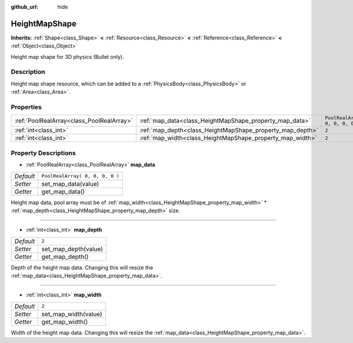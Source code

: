 :github_url: hide

.. Generated automatically by doc/tools/makerst.py in Godot's source tree.
.. DO NOT EDIT THIS FILE, but the HeightMapShape.xml source instead.
.. The source is found in doc/classes or modules/<name>/doc_classes.

.. _class_HeightMapShape:

HeightMapShape
==============

**Inherits:** :ref:`Shape<class_Shape>` **<** :ref:`Resource<class_Resource>` **<** :ref:`Reference<class_Reference>` **<** :ref:`Object<class_Object>`

Height map shape for 3D physics (Bullet only).

Description
-----------

Height map shape resource, which can be added to a :ref:`PhysicsBody<class_PhysicsBody>` or :ref:`Area<class_Area>`.

Properties
----------

+-------------------------------------------+-----------------------------------------------------------+---------------------------------+
| :ref:`PoolRealArray<class_PoolRealArray>` | :ref:`map_data<class_HeightMapShape_property_map_data>`   | ``PoolRealArray( 0, 0, 0, 0 )`` |
+-------------------------------------------+-----------------------------------------------------------+---------------------------------+
| :ref:`int<class_int>`                     | :ref:`map_depth<class_HeightMapShape_property_map_depth>` | ``2``                           |
+-------------------------------------------+-----------------------------------------------------------+---------------------------------+
| :ref:`int<class_int>`                     | :ref:`map_width<class_HeightMapShape_property_map_width>` | ``2``                           |
+-------------------------------------------+-----------------------------------------------------------+---------------------------------+

Property Descriptions
---------------------

.. _class_HeightMapShape_property_map_data:

- :ref:`PoolRealArray<class_PoolRealArray>` **map_data**

+-----------+---------------------------------+
| *Default* | ``PoolRealArray( 0, 0, 0, 0 )`` |
+-----------+---------------------------------+
| *Setter*  | set_map_data(value)             |
+-----------+---------------------------------+
| *Getter*  | get_map_data()                  |
+-----------+---------------------------------+

Height map data, pool array must be of :ref:`map_width<class_HeightMapShape_property_map_width>` \* :ref:`map_depth<class_HeightMapShape_property_map_depth>` size.

----

.. _class_HeightMapShape_property_map_depth:

- :ref:`int<class_int>` **map_depth**

+-----------+----------------------+
| *Default* | ``2``                |
+-----------+----------------------+
| *Setter*  | set_map_depth(value) |
+-----------+----------------------+
| *Getter*  | get_map_depth()      |
+-----------+----------------------+

Depth of the height map data. Changing this will resize the :ref:`map_data<class_HeightMapShape_property_map_data>`.

----

.. _class_HeightMapShape_property_map_width:

- :ref:`int<class_int>` **map_width**

+-----------+----------------------+
| *Default* | ``2``                |
+-----------+----------------------+
| *Setter*  | set_map_width(value) |
+-----------+----------------------+
| *Getter*  | get_map_width()      |
+-----------+----------------------+

Width of the height map data. Changing this will resize the :ref:`map_data<class_HeightMapShape_property_map_data>`.

